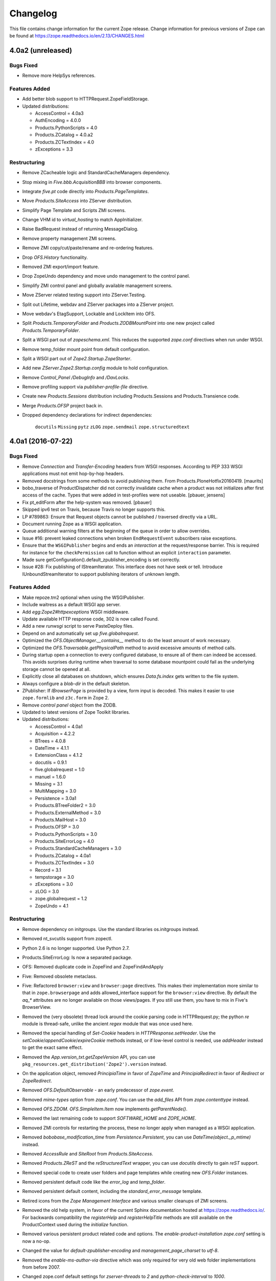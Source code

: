 Changelog
=========

This file contains change information for the current Zope release.
Change information for previous versions of Zope can be found at
https://zope.readthedocs.io/en/2.13/CHANGES.html

4.0a2 (unreleased)
------------------

Bugs Fixed
++++++++++

- Remove more HelpSys references.

Features Added
++++++++++++++

- Add better blob support to HTTPRequest.ZopeFieldStorage.

- Updated distributions:

  - AccessControl = 4.0a3
  - AuthEncoding = 4.0.0
  - Products.PythonScripts = 4.0
  - Products.ZCatalog = 4.0.a2
  - Products.ZCTextIndex = 4.0
  - zExceptions = 3.3

Restructuring
+++++++++++++

- Remove ZCacheable logic and StandardCacheManagers dependency.

- Stop mixing in `Five.bbb.AcquisitionBBB` into browser components.

- Integrate `five.pt` code directly into `Products.PageTemplates`.

- Move `Products.SiteAccess` into ZServer distribution.

- Simplify Page Template and Scripts ZMI screens.

- Change VHM id to `virtual_hosting` to match AppInitializer.

- Raise BadRequest instead of returning MessageDialog.

- Remove property management ZMI screens.

- Remove ZMI copy/cut/paste/rename and re-ordering features.

- Drop `OFS.History` functionality.

- Removed ZMI export/import feature.

- Drop ZopeUndo dependency and move undo management to the control panel.

- Simplify ZMI control panel and globally available management screens.

- Move ZServer related testing support into ZServer.Testing.

- Split out Lifetime, webdav and ZServer packages into a ZServer project.

- Move webdav's EtagSupport, Lockable and LockItem into OFS.

- Split `Products.TemporaryFolder` and `Products.ZODBMountPoint` into
  one new project called `Products.TemporaryFolder`.

- Split a WSGI part out of `zopeschema.xml`. This reduces the supported
  `zope.conf` directives when run under WSGI.

- Remove temp_folder mount point from default configuration.

- Split a WSGI part out of `Zope2.Startup.ZopeStarter`.

- Add new `ZServer.Zope2.Startup.config` module to hold configuration.

- Remove `Control_Panel` `/DebugInfo` and `/DavLocks`.

- Remove profiling support via `publisher-profile-file` directive.

- Create new `Products.Sessions` distribution including Products.Sessions
  and Products.Transience code.

- Merge `Products.OFSP` project back in.

- Dropped dependency declarations for indirect dependencies:

    ``docutils``
    ``Missing``
    ``pytz``
    ``zLOG``
    ``zope.sendmail``
    ``zope.structuredtext``


4.0a1 (2016-07-22)
------------------

Bugs Fixed
++++++++++

- Remove `Connection` and `Transfer-Encoding` headers from WSGI responses.
  According to PEP 333 WSGI applications must not emit hop-by-hop headers.

- Removed docstrings from some methods to avoid publishing them.  From
  Products.PloneHotfix20160419.  [maurits]

- bobo_traverse of ProductDispatcher did not correctly invalidate cache
  when a product was not initializes after first access of the cache. Types
  that were added in test-profiles were not useable.
  [pbauer, jensens]

- Fix pt_editForm after the help-system was removed.
  [pbauer]

- Skipped ipv6 test on Travis, because Travis no longer supports this.

- LP #789863:  Ensure that Request objects cannot be published / traversed
  directly via a URL.

- Document running Zope as a WSGI application.

- Queue additional warning filters at the beginning of the queue in order to
  allow overrides.

- Issue #16: prevent leaked connections when broken ``EndRequestEvent``
  subscribers raise exceptions.

- Ensure that the ``WSGIPublisher`` begins and ends an *interaction*
  at the request/response barrier. This is required for instance for
  the ``checkPermission`` call to function without an explicit
  ``interaction`` parameter.

- Made sure getConfiguration().default_zpublisher_encoding is set correctly.

- Issue #28: Fix publishing of IStreamIterator. This interface does
  not have seek or tell.
  Introduce IUnboundStreamIterator to support publishing iterators
  of unknown length.


Features Added
++++++++++++++

- Make repoze.tm2 optional when using the WSGIPublisher.

- Include waitress as a default WSGI app server.

- Add `egg:Zope2#httpexceptions` WSGI middleware.

- Update available HTTP response code, 302 is now called Found.

- Add a new `runwsgi` script to serve PasteDeploy files.

- Depend on and automatically set up `five.globalrequest`.

- Optimized the `OFS.ObjectManager.__contains__` method to do the
  least amount of work necessary.

- Optimized the `OFS.Traversable.getPhysicalPath` method to avoid excessive
  amounts of method calls.

- During startup open a connection to every configured database, to ensure all
  of them can indeed be accessed. This avoids surprises during runtime when
  traversal to some database mountpoint could fail as the underlying storage
  cannot be opened at all.

- Explicitly close all databases on shutdown, which ensures `Data.fs.index`
  gets written to the file system.

- Always configure a `blob-dir` in the default skeleton.

- ZPublisher: If `IBrowserPage` is provided by a view, form input is decoded.
  This makes it easier to use ``zope.formlib`` and ``z3c.form`` in Zope 2.

- Remove `control panel` object from the ZODB.

- Updated to latest versions of Zope Toolkit libraries.

- Updated distributions:

  - AccessControl = 4.0a1
  - Acquisition = 4.2.2
  - BTrees = 4.0.8
  - DateTime = 4.1.1
  - ExtensionClass = 4.1.2
  - docutils = 0.9.1
  - five.globalrequest = 1.0
  - manuel = 1.6.0
  - Missing = 3.1
  - MultiMapping = 3.0
  - Persistence = 3.0a1
  - Products.BTreeFolder2 = 3.0
  - Products.ExternalMethod = 3.0
  - Products.MailHost = 3.0
  - Products.OFSP = 3.0
  - Products.PythonScripts = 3.0
  - Products.SiteErrorLog = 4.0
  - Products.StandardCacheManagers = 3.0
  - Products.ZCatalog = 4.0a1
  - Products.ZCTextIndex = 3.0
  - Record = 3.1
  - tempstorage = 3.0
  - zExceptions = 3.0
  - zLOG = 3.0
  - zope.globalrequest = 1.2
  - ZopeUndo = 4.1

Restructuring
+++++++++++++

- Remove dependency on initgroups. Use the standard libraries os.initgroups
  instead.

- Removed nt_svcutils support from zopectl.

- Python 2.6 is no longer supported. Use Python 2.7.

- Products.SiteErrorLog: Is now a separated package.

- OFS: Removed duplicate code in ZopeFind and ZopeFindAndApply

- Five: Removed obsolete metaclass.

- Five: Refactored ``browser:view`` and ``browser:page`` directives.
  This makes their implementation more similar to that in ``zope.browserpage``
  and adds allowed_interface support for the ``browser:view`` directive.
  By default the `aq_*` attributes are no longer available on those
  views/pages. If you still use them, you have to mix in Five's BrowserView.

- Removed the (very obsolete) thread lock around the cookie parsing code
  in HTTPRequest.py; the python `re` module is thread-safe, unlike the
  ancient `regex` module that was once used here.

- Removed the special handling of `Set-Cookie` headers in
  `HTTPResponse.setHeader`. Use the `setCookie`/`appendCookie`/`expireCookie`
  methods instead, or if low-level control is needed, use `addHeader` instead
  to get the exact same effect.

- Removed the `App.version_txt.getZopeVersion` API, you can use
  ``pkg_resources.get_distribution('Zope2').version`` instead.

- On the application object, removed `PrincipiaTime` in favor of `ZopeTime` and
  `PrincipiaRedirect` in favor of `Redirect` or `ZopeRedirect`.

- Removed `OFS.DefaultObservable` - an early predecessor of `zope.event`.

- Removed `mime-types` option from `zope.conf`. You can use the `add_files`
  API from `zope.contenttype` instead.

- Removed `OFS.ZDOM`. `OFS.SimpleItem.Item` now implements `getParentNode()`.

- Removed the last remaining code to support `SOFTWARE_HOME` and `ZOPE_HOME`.

- Removed ZMI controls for restarting the process, these no longer apply when
  managed as a WSGI application.

- Removed `bobobase_modification_time` from `Persistence.Persistent`, you can
  use `DateTime(object._p_mtime)` instead.

- Removed `AccessRule` and `SiteRoot` from `Products.SiteAccess`.

- Removed `Products.ZReST` and the `reStructuredText` wrapper, you can use
  `docutils` directly to gain `reST` support.

- Removed special code to create user folders and page templates while creating
  new `OFS.Folder` instances.

- Removed persistent default code like the `error_log` and `temp_folder`.

- Removed persistent default content, including the `standard_error_message`
  template.

- Retired icons from the `Zope Management Interface` and various smaller
  cleanups of ZMI screens.

- Removed the old help system, in favor of the current Sphinx documentation
  hosted at https://zope.readthedocs.io/. For backwards compatibility the
  `registerHelp` and `registerHelpTitle` methods are still available on the
  ProductContext used during the `initialize` function.

- Removed various persistent product related code and options. The
  `enable-product-installation` `zope.conf` setting is now a no-op.

- Changed the value for `default-zpublisher-encoding` and
  `management_page_charset` to `utf-8`.

- Removed the `enable-ms-author-via` directive which was only required for
  very old web folder implementations from before 2007.

- Changed zope.conf default settings for `zserver-threads` to `2` and
  `python-check-interval` to `1000`.

- Simplified instance skeleton, removing old `Extensions`, `import`,
  `lib/python` and `Products` from the default. You can continue to manually
  add these back.

- Five.browser: Marked `processInputs` and `setPageEncoding` as deprecated.
  `processInputs` was replaced by the `postProcessInputs` request method and
  the charset negotiation done by `setPageEncoding` was never fully supported.

- Dropped the direct dependencies on packages that have been factored out of
  the main Zope 2 tree. Make sure you declare a dependency in your own
  distribution if you still use one of these:

    ``Products.BTreeFolder2``
    ``Products.ExternalMethod``
    ``Products.MailHost``
    ``Products.MIMETools``
    ``Products.PythonScripts``
    ``Products.SiteErrorLog``
    ``Products.StandardCacheManagers``
    ``Products.ZCatalog``
    ``Record``
